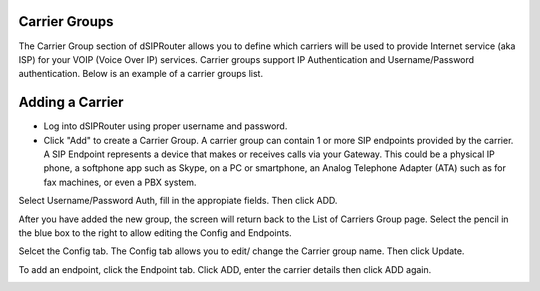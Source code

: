 Carrier Groups
^^^^^^^^^^^^^^

The Carrier Group section of dSIPRouter allows you to define which carriers will be used to provide Internet service (aka ISP) for your VOIP (Voice Over IP) services. Carrier groups support IP Authentication and Username/Password authentication. Below is an example of a carrier groups list.

.. image:: images/carrier_groups.png
        :align: center
        
Adding a Carrier
^^^^^^^^^^^^^^^^

- Log into dSIPRouter using proper username and password.

- Click "Add" to create a Carrier Group.  A carrier group can contain 1 or more SIP endpoints provided by the carrier. A SIP Endpoint represents a device that makes or receives calls via your Gateway. This could be a physical IP phone, a softphone app such as Skype, on a PC or smartphone, an Analog Telephone Adapter (ATA) such as for fax machines, or even a PBX system. 
Select Username/Password Auth, fill in the appropiate fields. Then click ADD.




.. image:: images/add_carrier_group.png
        :align: center




After you have added the new group, the screen will return back to the List of Carriers Group page. Select the pencil in the blue box to the right to allow editing the Config and Endpoints. 


.. image:: images/carrier_editing.png
        :align: center


Selcet the Config tab. The Config tab allows you to edit/ change the Carrier group name. Then click Update.

.. image:: images/config_pic.PNG
        :align: center
        



To add an endpoint, click the Endpoint tab. Click ADD, enter the carrier details then click ADD again.  


.. image:: images/add_endpoint.PNG
        :align: center
       




























.. image:: images/add_carrier_details.PNG
        :align: center
        
        
   
 
 You should now see your added carrier in the Carrier Group List.
